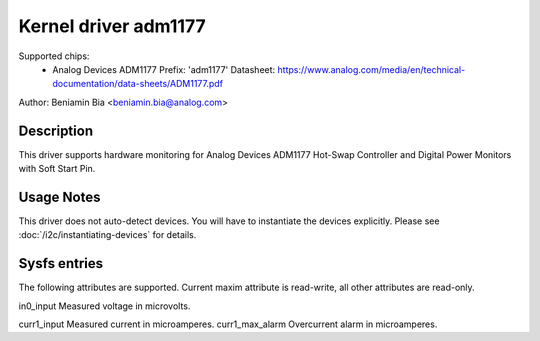 Kernel driver adm1177
=====================

Supported chips:
  * Analog Devices ADM1177
    Prefix: 'adm1177'
    Datasheet: https://www.analog.com/media/en/technical-documentation/data-sheets/ADM1177.pdf

Author: Beniamin Bia <beniamin.bia@analog.com>


Description
-----------

This driver supports hardware monitoring for Analog Devices ADM1177
Hot-Swap Controller and Digital Power Monitors with Soft Start Pin.


Usage Notes
-----------

This driver does not auto-detect devices. You will have to instantiate the
devices explicitly. Please see :doc:`/i2c/instantiating-devices` for details.


Sysfs entries
-------------

The following attributes are supported. Current maxim attribute
is read-write, all other attributes are read-only.

in0_input		Measured voltage in microvolts.

curr1_input		Measured current in microamperes.
curr1_max_alarm		Overcurrent alarm in microamperes.
